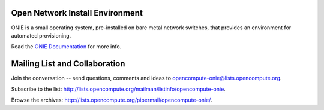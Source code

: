 ********************************
Open Network Install Environment
********************************

ONIE is a small operating system, pre-installed on bare
metal network switches, that provides an environment for automated
provisioning.

Read the `ONIE Documentation <https://opencomputeproject.github.io/onie>`_ for more info.

******************************
Mailing List and Collaboration
******************************

Join the conversation -- send questions, comments and ideas to opencompute-onie@lists.opencompute.org.

Subscribe to the list: `http://lists.opencompute.org/mailman/listinfo/opencompute-onie <http://lists.opencompute.org/mailman/listinfo/opencompute-onie>`_.

Browse the archives: `http://lists.opencompute.org/pipermail/opencompute-onie/ <http://lists.opencompute.org/pipermail/opencompute-onie/>`_.

